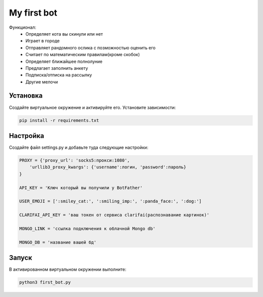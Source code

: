 My first bot
============
Функционал:
    - Определяет кота вы скинули или нет
    - Играет в городе
    - Отправляет рандомного ослика с позможностью оценить его
    - Считает по математическим правилам(кроме скобок)
    - Определяет ближайшее полнолуние
    - Предлагает заполнить анкету
    - Подписка/отписка на рассылку
    - Другие мелочи

Установка
---------
Создайте виртуальное окружение и активируйте его. Установите зависимости:

.. code-block:: text

    pip install -r requirements.txt

Настройка
---------
Создайте файл settings.py и добавьте туда следующие настройки:

.. code-block:: python

    PROXY = {'proxy_url': 'socks5:прокси:1080',
        'urllib3_proxy_kwargs': {'username':логин, 'password':пароль}
    }

    API_KEY = 'Ключ который вы получили у BotFather'

    USER_EMOJI = [':smiley_cat:', ':smiling_imp:', ':panda_face:', ':dog:']

    CLARIFAI_API_KEY = 'ваш токен от сервиса clarifai(распознавание картинок)'

    MONGO_LINK = 'ссылка подключения к облачной Mongo db'

    MONGO_DB = 'название вашей бд'

Запуск
------
В активированном виртуальном окружении выполните:

.. code-block:: text

    python3 first_bot.py
